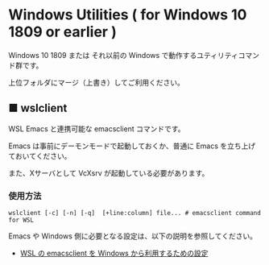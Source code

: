 #+STARTUP: showall indent

* Windows Utilities ( for Windows 10 1809 or earlier )

Windows 10 1809 または それ以前の Windows で動作するユティリティコマンド群です。

上位フォルダにマージ（上書き）してご利用ください。

** ■ wslclient

WSL Emacs と連携可能な emacsclient コマンドです。

Emacs は事前にデーモンモードで起動しておくか、普通に Emacs を立ち上げておいてください。

また、Xサーバとして VcXsrv が起動している必要があります。

*** 使用方法

#+BEGIN_EXAMPLE
wslclient [-c] [-n] [-q]  [+line:column] file... # emacsclient command for WSL
#+END_EXAMPLE

Emacs や Windows 側に必要となる設定は、以下の説明を参照してください。

- [[https://www49.atwiki.jp/ntemacs/pages/75.html][WSL の emacsclient を Windows から利用するための設定]]
